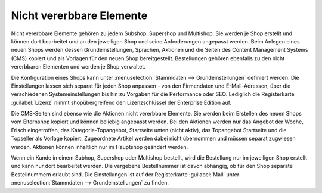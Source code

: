 ﻿Nicht vererbbare Elemente
=========================

Nicht vererbbare Elemente gehören zu jedem Subshop, Supershop und Multishop. Sie werden je Shop erstellt und können dort bearbeitet und an den jeweiligen Shop und seine Anforderungen angepasst werden. Beim Anlegen eines neuen Shops werden dessen Grundeinstellungen, Sprachen, Aktionen und die Seiten des Content Management Systems (CMS) kopiert und als Vorlagen für den neuen Shop bereitgestellt. Bestellungen gehören ebenfalls zu den nicht vererbbaren Elementen und werden je Shop verwaltet.

.. image:: ../../../media/screenshots/oxbagq01.png
   :alt: Stammdaten - Grundeinstellungen
   :class: with-shadow
   :height: 343
   :width: 650

Die Konfiguration eines Shops kann unter :menuselection:`Stammdaten --> Grundeinstellungen` definiert werden. Die Einstellungen lassen sich separat für jeden Shop anpassen - von den Firmendaten und E-Mail-Adressen, über die verschiedenen Systemeinstellungen bis hin zu Vorgaben für die Performance oder SEO. Lediglich die Registerkarte :guilabel:`Lizenz` nimmt shopübergreifend den Lizenzschlüssel der Enterprise Edition auf.

Die CMS-Seiten sind ebenso wie die Aktionen nicht vererbbare Elemente. Sie werden beim Erstellen des neuen Shops vom Elternshop kopiert und können beliebig angepasst werden. Bei den Aktionen werden nur das Angebot der Woche, Frisch eingetroffen, das Kategorie-Topangebot, Startseite unten (nicht aktiv), das Topangebot Startseite und die Topseller als Vorlage kopiert. Zugeordnete Artikel werden dabei nicht übernommen und müssen separat zugwiesen werden. Aktionen können inhaltlich nur im Hauptshop geändert werden.

Wenn ein Kunde in einem Subhop, Supershop oder Multishop bestellt, wird die Bestellung nur im jeweiligen Shop erstellt und kann nur dort bearbeitet werden. Die vergebene Bestellnummer ist davon abhängig, ob für den Shop separate Bestellnummern erlaubt sind. Die Einstellungen ist auf der Registerkarte :guilabel:`Mall` unter :menuselection:`Stammdaten --> Grundeinstellungen` zu finden.

.. seealso:: :doc:`Konfiguration <../../../konfiguration/konfiguration>` | :doc:`Bestellungen <../../../betrieb/bestellungen/bestellungen>`

.. Intern: oxbagq, Status: